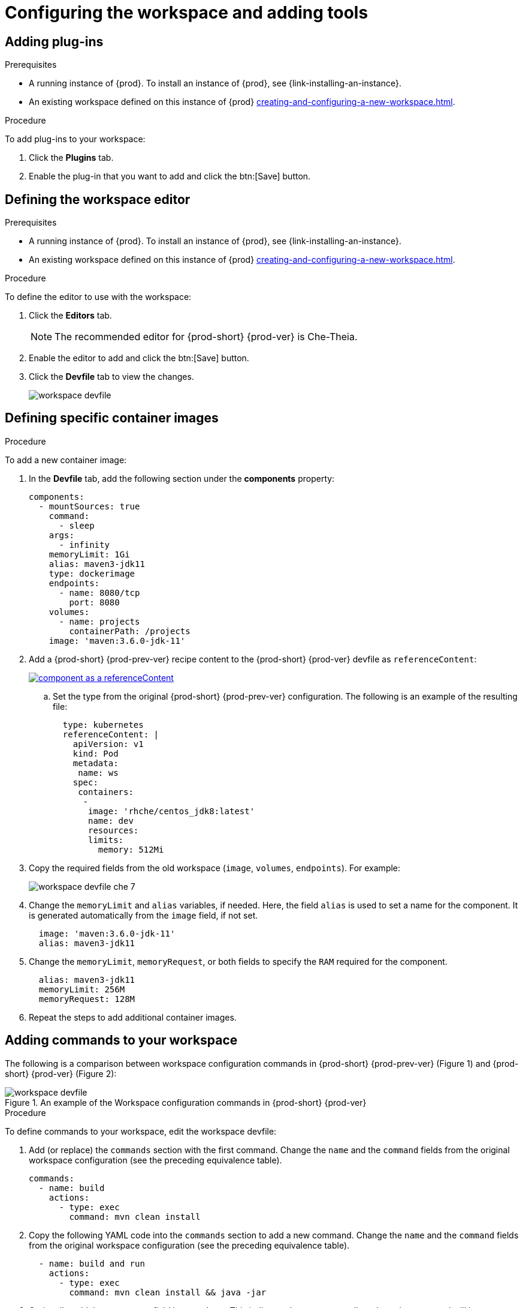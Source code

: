 // Module included in the following assemblies:
//
// creating-and-configuring-a-new-workspace

[id="configuring-the-workspace-and-adding-tooling_{context}"]
= Configuring the workspace and adding tools

[id="adding-plug-ins_{context}"]
== Adding plug-ins

.Prerequisites

* A running instance of {prod}. To install an instance of {prod}, see {link-installing-an-instance}.

* An existing workspace defined on this instance of {prod} xref:creating-and-configuring-a-new-workspace.adoc[].

.Procedure

To add plug-ins to your workspace:

. Click the *Plugins* tab.
. Enable the plug-in that you want to add and click the btn:[Save] button.

[id="defining-the-workspace-editor_{context}"]
== Defining the workspace editor

.Prerequisites

* A running instance of {prod}. To install an instance of {prod}, see {link-installing-an-instance}.

* An existing workspace defined on this instance of {prod} xref:creating-and-configuring-a-new-workspace.adoc[].

.Procedure

To define the editor to use with the workspace:

. Click the *Editors* tab.
+
NOTE: The recommended editor for {prod-short} {prod-ver} is Che-Theia.

. Enable the editor to add and click the btn:[Save] button.
. Click the *Devfile* tab to view the changes.
+
image::workspaces/workspace-devfile.png[]


[id="defining-specific-container-images_{context}"]
== Defining specific container images

.Procedure

To add a new container image:

. In the *Devfile* tab, add the following section under the *components* property:
+
[source,yaml]
----
components:
  - mountSources: true
    command:
      - sleep
    args:
      - infinity
    memoryLimit: 1Gi
    alias: maven3-jdk11
    type: dockerimage
    endpoints:
      - name: 8080/tcp
        port: 8080
    volumes:
      - name: projects
        containerPath: /projects
    image: 'maven:3.6.0-jdk-11'
----
ifeval::["{project-context}" == "che"]
+
. When using `type: kubernetes` or `type: openshift`, you must:
+
* Use separate recipe files.
+
To use separate recipe files, you may specify relative or absolute paths. For example:
+
[source,yaml]
----
...
    type: kubernetes
    reference: deploy_k8s.yaml
...
----
+
[source,yaml]
----
...
    type: openshift
    reference: deploy_openshift.yaml
...
----
endif::[]

. Add a {prod-short} {prod-prev-ver} recipe content to the {prod-short} {prod-ver} devfile as `referenceContent`:
+
image::workspaces/component_as_a_referenceContent.png[link="../_images/workspaces/component_as_a_referenceContent.png"]

.. Set the type from the original {prod-short} {prod-prev-ver} configuration. The following is an example of the resulting file:
+
[source,yaml]
----
  type: kubernetes
  referenceContent: |
    apiVersion: v1
    kind: Pod
    metadata:
     name: ws
    spec:
     containers:
      -
       image: 'rhche/centos_jdk8:latest'
       name: dev
       resources:
       limits:
         memory: 512Mi
----

. Copy the required fields from the old workspace (`image`, `volumes`, `endpoints`). For example:
+
image::workspaces/workspace_devfile_che_7_.png[]

. Change the `memoryLimit` and `alias` variables, if needed. Here, the field `alias` is used to set a name for the component. It is generated automatically from the `image` field, if not set.
+
[source,yaml]
----
  image: 'maven:3.6.0-jdk-11'
  alias: maven3-jdk11
----

. Change the `memoryLimit`, `memoryRequest`, or both fields to specify the `RAM` required for the component.
+
[source,yaml]
----
  alias: maven3-jdk11
  memoryLimit: 256M
  memoryRequest: 128M
----

. Repeat the steps to add additional container images.


[id="adding-commands-to-your-workspace_{context}"]
== Adding commands to your workspace

The following is a comparison between workspace configuration commands in {prod-short} {prod-prev-ver} (Figure 1) and {prod-short} {prod-ver} (Figure 2):

.An example of the Workspace configuration commands in {prod-short} {prod-ver}
image::workspaces/workspace-devfile.png[]

.Procedure

To define commands to your workspace, edit the workspace devfile:

. Add (or replace) the `commands` section with the first command. Change the `name` and the `command` fields from the original workspace configuration (see the preceding equivalence table).
+
[source,yaml]
----
commands:
  - name: build
    actions:
      - type: exec
        command: mvn clean install
----

. Copy the following YAML code into the `commands` section to add a new command. Change the `name` and the `command` fields from the original workspace configuration (see the preceding equivalence table).
+
[source,yaml]
----
  - name: build and run
    actions:
      - type: exec
        command: mvn clean install && java -jar
----

. Optionally, add the `component` field into `actions`. This indicates the component alias where the command will be performed.

. Repeat step 2 to add more commands to the devfile.

. Click the *Devfile* tab to view the changes.
+
image::workspaces/workspace-devfile-changes.png[]

. Save changes and start the new {prod-short} {prod-ver} workspace.
+
image::workspaces/save-and-start-the-new-che-workspace.png[link="../_images/workspaces/save-and-start-the-new-che-workspace.png"]
